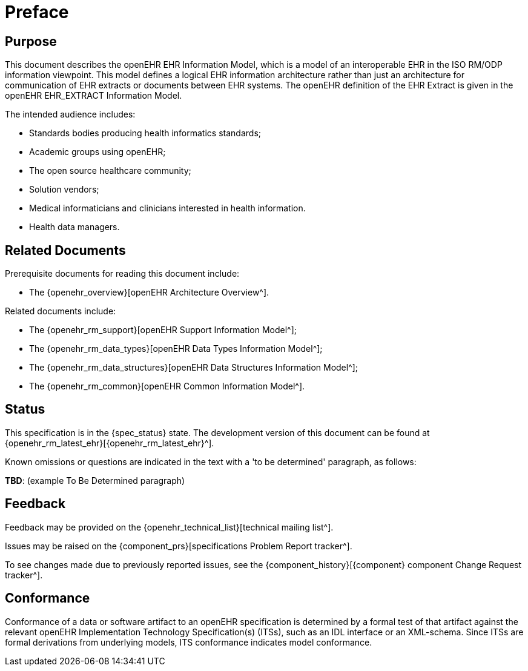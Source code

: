 = Preface

== Purpose

This document describes the openEHR EHR Information Model, which is a model of an interoperable EHR in the ISO RM/ODP information viewpoint. This model defines a logical EHR information architecture rather than just an architecture for communication of EHR extracts or documents between EHR systems. The openEHR definition of the EHR Extract is given in the openEHR EHR_EXTRACT Information Model.

The intended audience includes:

* Standards bodies producing health informatics standards;
* Academic groups using openEHR;
* The open source healthcare community;
* Solution vendors;
* Medical informaticians and clinicians interested in health information.
* Health data managers.

== Related Documents

Prerequisite documents for reading this document include:

* The {openehr_overview}[openEHR Architecture Overview^].

Related documents include:

* The {openehr_rm_support}[openEHR Support Information Model^];
* The {openehr_rm_data_types}[openEHR Data Types Information Model^];
* The {openehr_rm_data_structures}[openEHR Data Structures Information Model^];
* The {openehr_rm_common}[openEHR Common Information Model^].

== Status

This specification is in the {spec_status} state. The development version of this document can be found at {openehr_rm_latest_ehr}[{openehr_rm_latest_ehr}^].

Known omissions or questions are indicated in the text with a 'to be determined' paragraph, as follows:
[.tbd]
*TBD*: (example To Be Determined paragraph)

== Feedback

Feedback may be provided on the {openehr_technical_list}[technical mailing list^].

Issues may be raised on the {component_prs}[specifications Problem Report tracker^].

To see changes made due to previously reported issues, see the {component_history}[{component} component Change Request tracker^].

== Conformance

Conformance of a data or software artifact to an openEHR specification is determined by a formal test of that artifact against the relevant openEHR Implementation Technology Specification(s) (ITSs), such as an IDL interface or an XML-schema. Since ITSs are formal derivations from underlying models, ITS conformance indicates model conformance.

